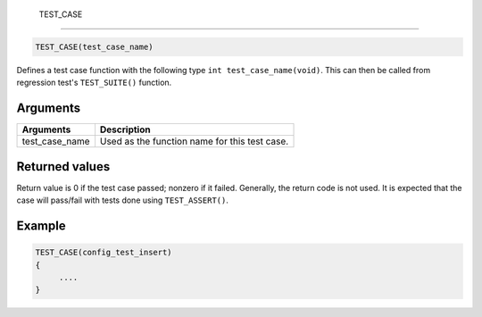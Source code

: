  TEST\_CASE 
------------

.. code-block:: console

    TEST_CASE(test_case_name)

Defines a test case function with the following type
``int test_case_name(void)``. This can then be called from regression
test's ``TEST_SUITE()`` function.

Arguments
^^^^^^^^^

+--------------------+-------------------------------------------------+
| Arguments          | Description                                     |
+====================+=================================================+
| test\_case\_name   | Used as the function name for this test case.   |
+--------------------+-------------------------------------------------+

Returned values
^^^^^^^^^^^^^^^

Return value is 0 if the test case passed; nonzero if it failed.
Generally, the return code is not used. It is expected that the case
will pass/fail with tests done using ``TEST_ASSERT()``.

Example
^^^^^^^

.. code-block:: console

    TEST_CASE(config_test_insert)
    {
         ....
    }
